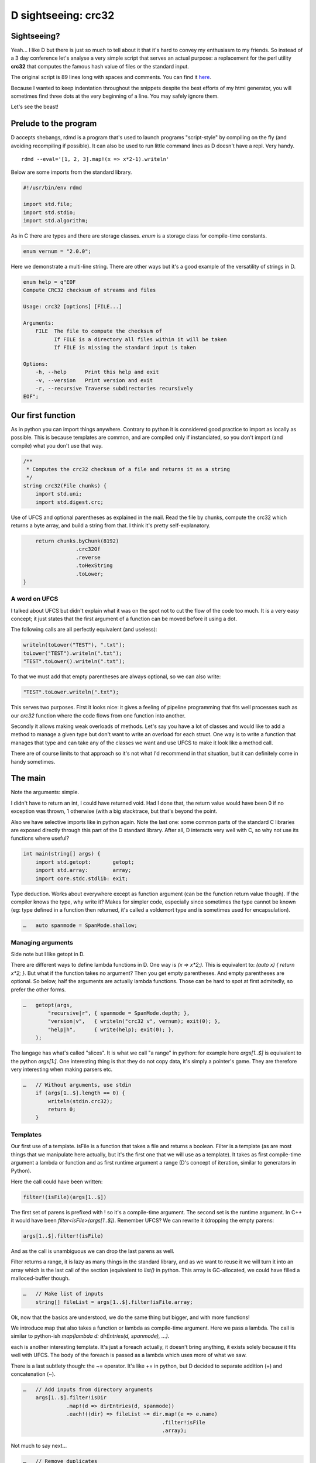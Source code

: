 ====================
D sightseeing: crc32
====================

Sightseeing?
============

Yeah... I like D but there is just so much to tell about it that it's hard to
convey my enthusiasm to my friends. So instead of a 3 day conference let's
analyse a very simple script that serves an actual purpose: a replacement for
the perl utility **crc32** that computes the famous hash value of files or
the standard input.

The original script is 89 lines long with spaces and comments. You can find
it `here <../file/crc32.d>`_.

Because I wanted to keep indentation throughout the snippets despite the best
efforts of my html generator, you will sometimes find three dots at the very
beginning of a line. You may safely ignore them.

Let's see the beast!

.. image:: ../image/girl_glancing.png
    :width: 40%

Prelude to the program
======================

D accepts shebangs, rdmd is a program that's used to launch programs
"script-style" by compiling on the fly (and avoiding recompiling if
possible). It can also be used to run little command lines as D doesn't have
a repl. Very handy.

::

    rdmd --eval='[1, 2, 3].map!(x => x*2-1).writeln'

Below are some imports from the standard library.

.. code:: d

    #!/usr/bin/env rdmd

    import std.file;
    import std.stdio;
    import std.algorithm;

As in C there are types and there are storage classes. `enum` is a storage
class for compile-time constants.

.. code:: d

    enum vernum = "2.0.0";

Here we demonstrate a multi-line string. There are other ways but it's a good
example of the versatility of strings in D.

.. code:: d

    enum help = q"EOF
    Compute CRC32 checksum of streams and files

    Usage: crc32 [options] [FILE...]

    Arguments:
        FILE  The file to compute the checksum of
              If FILE is a directory all files within it will be taken
              If FILE is missing the standard input is taken

    Options:
        -h, --help      Print this help and exit
        -v, --version   Print version and exit
        -r, --recursive Traverse subdirectories recursively
    EOF";

Our first function
==================

As in python you can import things anywhere. Contrary to python it is
considered good practice to import as locally as possible. This is because
templates are common, and are compiled only if instanciated, so you don't
import (and compile) what you don't use that way.

.. code:: d

    /**
     * Computes the crc32 checksum of a file and returns it as a string
     */
    string crc32(File chunks) {
        import std.uni;
        import std.digest.crc;

Use of UFCS and optional parentheses as explained in the mail. Read the file
by chunks, compute the crc32 which returns a byte array, and build a string
from that. I think it's pretty self-explanatory.

.. code:: d

        return chunks.byChunk(8192)
                     .crc32Of
                     .reverse
                     .toHexString
                     .toLower;
    }

A word on UFCS
--------------

I talked about UFCS but didn't explain what it was on the spot not to cut the
flow of the code too much. It is a very easy concept; it just states that the
first argument of a function can be moved before it using a dot.

The following calls are all perfectly equivalent (and useless):

.. code:: d

    writeln(toLower("TEST"), ".txt");
    toLower("TEST").writeln(".txt");
    "TEST".toLower().writeln(".txt");

To that we must add that empty parentheses are always optional, so we can
also write:

.. code:: d

    "TEST".toLower.writeln(".txt");

This serves two purposes. First it looks nice: it gives a feeling of pipeline
programming that fits well processes such as our *crc32* function where the
code flows from one function into another.

Secondly it allows making weak overloads of methods. Let's say you have a lot
of classes and would like to add a method to manage a given type but don't
want to write an overload for each struct. One way is to write a function
that manages that type and can take any of the classes we want and use UFCS
to make it look like a method call.

There are of course limits to that approach so it's not what I'd recommend in
that situation, but it can definitely come in handy sometimes.

The main
========

Note the arguments: simple.

I didn't have to return an int, I could have returned void. Had I done that,
the return value would have been 0 if no exception was thrown, 1 otherwise
(with a big stacktrace, but that's beyond the point.

Also we have selective imports like in python again. Note the last one: some
common parts of the standard C libraries are exposed directly through this
part of the D standard library. After all, D interacts very well with C, so
why not use its functions where useful?

.. code:: d

    int main(string[] args) {
        import std.getopt:       getopt;
        import std.array:        array;
        import core.stdc.stdlib: exit;


Type deduction. Works about everywhere except as function argument
(can be the function return value though). If the compiler knows the
type, why write it? Makes for simpler code, especially since sometimes
the type cannot be known (eg: type defined in a function then returned,
it's called a voldemort type and is sometimes used for encapsulation).

.. code:: d

    …   auto spanmode = SpanMode.shallow;

Managing arguments
------------------

Side note but I like getopt in D.

There are different ways to define lambda functions in D. One way is `(x =>
x*2;)`. This is equivalent to: `(auto x) { return x*2; }`. But what if the
function takes no argument? Then you get empty parentheses. And empty
parentheses are optional. So below, half the arguments are actually lambda
functions.  Those can be hard to spot at first admitedly, so prefer the other
forms.

.. code:: d

    …   getopt(args,
            "recursive|r", { spanmode = SpanMode.depth; },
            "version|v",   { writeln("crc32 v", vernum); exit(0); },
            "help|h",      { write(help); exit(0); },
        );

The langage has what's called "slices". It is what we call "a range" in
python: for example here `args[1..$]` is equivalent to the python `args[1:]`.
One interesting thing is that they do not copy data, it's simply a pointer's
game. They are therefore very interesting when making parsers etc.

.. code:: d

    …   // Without arguments, use stdin
        if (args[1..$].length == 0) {
            writeln(stdin.crc32);
            return 0;
        }

Templates
---------

Our first use of a template. isFile is a function that takes a file and
returns a boolean. Filter is a template (as are most things that we
manipulate here actually, but it's the first one that we will use as a
template). It takes as first compile-time argument a lambda or function and
as first runtime argument a range (D's concept of iteration, similar to
generators in Python).

Here the call could have been written:

.. code:: d

    filter!(isFile)(args[1..$])

The first set of parens is prefixed with ! so it's a compile-time argument.
The second set is the runtime argument. In C++ it would have been
`filter<isFile>(args[1..$])`.  Remember UFCS? We can rewrite it (dropping the
empty parens:

.. code:: d

    args[1..$].filter!(isFile)

And as the call is unambiguous we can drop the last parens as well.

Filter returns a range, it is lazy as many things in the standard library,
and as we want to reuse it we will turn it into an array which is the last
call of the section (equivalent to `list()` in python. This array is
GC-allocated, we could have filled a malloced-buffer though.

.. code:: d

    …   // Make list of inputs
        string[] fileList = args[1..$].filter!isFile.array;

Ok, now that the basics are understood, we do the same thing but bigger, and
with more functions!

We introduce map that also takes a function or lambda as compile-time
argument. Here we pass a lambda. The call is similar to python-ish
`map(lambda d: dirEntries(d, spanmode), ...)`.

each is another interesting template. It's just a foreach actually, it
doesn't bring anything, it exists solely because it fits well with UFCS. The
body of the foreach is passed as a lambda which uses more of what we saw.

There is a last subtlety though: the ~= operator. It's like += in python, but
D decided to separate addition (+) and concatenation (~).

.. code:: d

    …   // Add inputs from directory arguments
        args[1..$].filter!isDir
                  .map!(d => dirEntries(d, spanmode))
                  .each!((dir) => fileList ~= dir.map!(e => e.name)
                                                 .filter!isFile
                                                 .array);

Not much to say next...

.. code:: d

    …   // Remove duplicates
        sort(fileList);
        fileList = fileList.uniq.array;

A real foreach. We didn't specify the type of f so it's infered.

.. code:: d

    …   foreach (f ; fileList) {
            File file;


This is interesting. We don't have context managers like python.  However we
have scope managers. The following line ensures that when quitting the scope
defined by the enclosing {} we will close the file.

There are also scope(success) and scope(error), and they can be used multiple
times in a same scope: they just stack nicely at the end.

.. code:: d

    …       scope(exit) file.close;


Exceptions, very classic. One note though: D has two kinds of Throwables:
Exceptions and Errors. The former are meant to be caught, the later signal an
unrecoverable error. They are not to be caught. This distinction doesn't mean
much but shows well the fact that D is meant to build programs that work
*correctly*.

.. code:: d

    …       try {
                file = File(f, "rb");
            } catch(FileException ex) {
                stderr.write(ex.msg);
                continue;
            }

This first line is actually a function call, optionnal parens etc...
I like optional parentheses, maybe to the point of abuse. I don't know. It's
my style and not D's recommended style though, so if you don't like it just
write it differently.

.. code:: d

            auto crc = file.crc32;
            if (crc)
                writefln("%s\t%s", crc, f);
        }

        return 0;
    }

Conclusion
==========

Ok, so we saw many things in such a small program. Maybe too much. One thing
is certain though: I wrote this program a long time ago to fill a real need
and it was not meant as a demonstration example. It uses so many D features
because they are actually enjoyable and easy to use in real life even in such
short scripts.

There is much more to say so I hope I'll have the occasion to go sightseeing
with you again in the future.

Image source
------------

- Unknown
